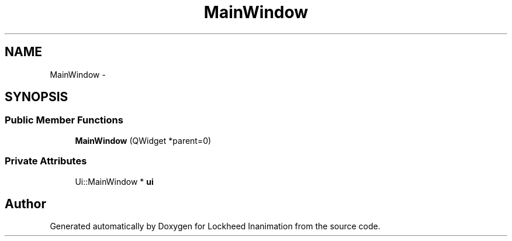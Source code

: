 .TH "MainWindow" 3 "Sat Feb 16 2013" "Lockheed Inanimation" \" -*- nroff -*-
.ad l
.nh
.SH NAME
MainWindow \- 
.SH SYNOPSIS
.br
.PP
.SS "Public Member Functions"

.in +1c
.ti -1c
.RI "\fBMainWindow\fP (QWidget *parent=0)"
.br
.in -1c
.SS "Private Attributes"

.in +1c
.ti -1c
.RI "Ui::MainWindow * \fBui\fP"
.br
.in -1c

.SH "Author"
.PP 
Generated automatically by Doxygen for Lockheed Inanimation from the source code\&.
